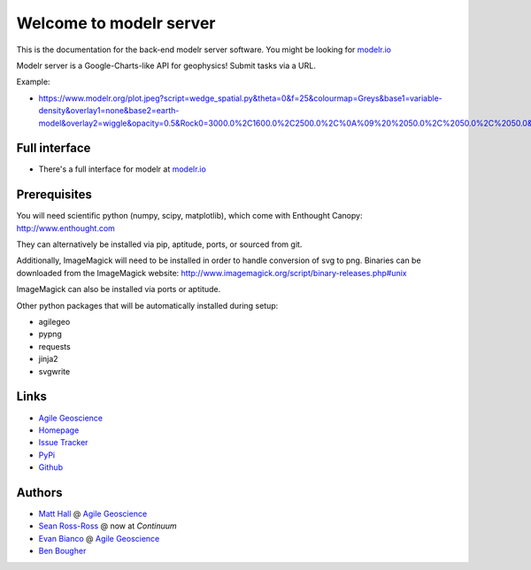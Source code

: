 ========================
Welcome to modelr server
========================

.. image:: https://img.shields.io/badge/license-Apache-blue.svg
    :target: https://github.com/agile-geoscience/modelr/blob/develop/LICENSE.md
    :alt: Apache 2 license

.. image:: http://img.shields.io/pypi/dw/modelr.svg
    :target: http://pypi.python.org/pypi/modelr/
    :alt: PyPI downloads
    
.. image:: https://img.shields.io/pypi/v/modelr.svg
    :target: http://pypi.python.org/pypi/modelr/
    :alt: PyPI version
    
.. image:: http://img.shields.io/github/issues/badges/modelr.svg
    :target: https://github.com/agile-geoscience/modelr
    :alt: GitHub issues

This is the documentation for the back-end modelr server software. You might be looking for `modelr.io <https://www.modelr.io/>`_

Modelr server is a Google-Charts-like API for geophysics! Submit tasks via a URL.

Example: 

* `<https://www.modelr.org/plot.jpeg?script=wedge_spatial.py&theta=0&f=25&colourmap=Greys&base1=variable-density&overlay1=none&base2=earth-model&overlay2=wiggle&opacity=0.5&Rock0=3000.0%2C1600.0%2C2500.0%2C%0A%09%20%2050.0%2C%2050.0%2C%2050.0&Rock1=2770.0%2C1780.0%2C2185.0%2C%0A%09%20%2050.0%2C%2050.0%2C%2050.0&Rock2=3000.0%2C1600.0%2C2500.0%2C%0A%09%20%2050.0%2C%2050.0%2C%2050.0&tslice=0.15&scale=1.0%2C99&type=scenario>`_

Full interface
+++++++++++++
* There's a full interface for modelr at `modelr.io <https://www.modelr.io/>`_

Prerequisites
++++++++++++++++

You will need scientific python (numpy, scipy, matplotlib), which come with
Enthought Canopy:  `<http://www.enthought.com>`_

They can alternatively be installed via pip, aptitude, ports, or sourced from git.

Additionally, ImageMagick will need to be installed in order to handle conversion of svg to png. Binaries can be downloaded from the ImageMagick website: 
`<http://www.imagemagick.org/script/binary-releases.php#unix>`_

ImageMagick can also be installed via ports or aptitude.

Other python packages that will be automatically installed during setup:

* agilegeo
* pypng
* requests
* jinja2
* svgwrite

Links
+++++++++++

* `Agile Geoscience <http://www.agilegeoscience.com>`_
* `Homepage <http://agile-geoscience.github.com/modelr/>`_
* `Issue Tracker <https://github.com/agile-geoscience/modelr/issues/>`_
* `PyPi <http://pypi.python.org/pypi/modelr/>`_
* `Github <https://github.com/agile-geoscience/modelr>`_

Authors
++++++++++++++++

* `Matt Hall <https://github.com/kwinkunks>`_ @ `Agile Geoscience <http://www.agilegeoscience.com>`_
* `Sean Ross-Ross <https://github.com/srossross>`_ @ now at `Continuum`
* `Evan Bianco <https://github.com/EvanBianco>`_ @ `Agile Geoscience <http://www.agilegeoscience.com>`_
* `Ben Bougher <https://github.com/ben-bougher>`_
